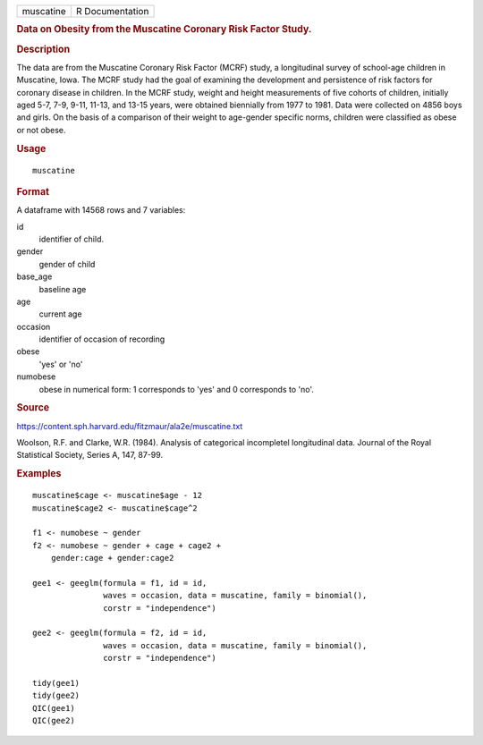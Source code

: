 .. container::

   .. container::

      ========= ===============
      muscatine R Documentation
      ========= ===============

      .. rubric:: Data on Obesity from the Muscatine Coronary Risk
         Factor Study.
         :name: data-on-obesity-from-the-muscatine-coronary-risk-factor-study.

      .. rubric:: Description
         :name: description

      The data are from the Muscatine Coronary Risk Factor (MCRF) study,
      a longitudinal survey of school-age children in Muscatine, Iowa.
      The MCRF study had the goal of examining the development and
      persistence of risk factors for coronary disease in children. In
      the MCRF study, weight and height measurements of five cohorts of
      children, initially aged 5-7, 7-9, 9-11, 11-13, and 13-15 years,
      were obtained biennially from 1977 to 1981. Data were collected on
      4856 boys and girls. On the basis of a comparison of their weight
      to age-gender specific norms, children were classified as obese or
      not obese.

      .. rubric:: Usage
         :name: usage

      ::

         muscatine

      .. rubric:: Format
         :name: format

      A dataframe with 14568 rows and 7 variables:

      id
         identifier of child.

      gender
         gender of child

      base_age
         baseline age

      age
         current age

      occasion
         identifier of occasion of recording

      obese
         'yes' or 'no'

      numobese
         obese in numerical form: 1 corresponds to 'yes' and 0
         corresponds to 'no'.

      .. rubric:: Source
         :name: source

      https://content.sph.harvard.edu/fitzmaur/ala2e/muscatine.txt

      Woolson, R.F. and Clarke, W.R. (1984). Analysis of categorical
      incompletel longitudinal data. Journal of the Royal Statistical
      Society, Series A, 147, 87-99.

      .. rubric:: Examples
         :name: examples

      ::

         muscatine$cage <- muscatine$age - 12                                         
         muscatine$cage2 <- muscatine$cage^2                                          
                                                                                 
         f1 <- numobese ~ gender                                                 
         f2 <- numobese ~ gender + cage + cage2 +                                
             gender:cage + gender:cage2                                          
                                                                                 
         gee1 <- geeglm(formula = f1, id = id,                                   
                        waves = occasion, data = muscatine, family = binomial(),      
                        corstr = "independence")                                 
                                                                                 
         gee2 <- geeglm(formula = f2, id = id,                                   
                        waves = occasion, data = muscatine, family = binomial(),      
                        corstr = "independence")                                 
                                                                                 
         tidy(gee1)                                                              
         tidy(gee2)                                                              
         QIC(gee1)
         QIC(gee2)
